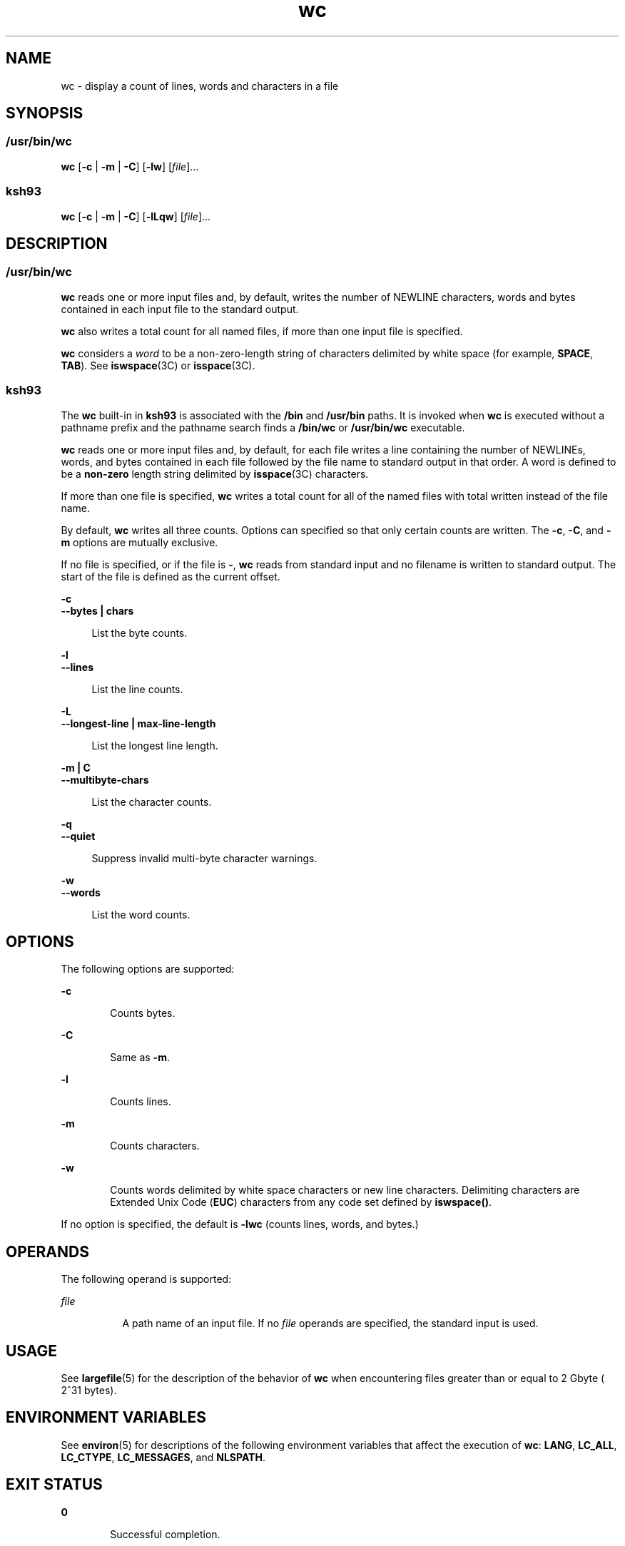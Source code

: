 '\" te
.\" Copyright (c) 2008, Sun Microsystems, Inc. All Rights Reserved
.\" Copyright 1989 AT&T
.\" Portions Copyright (c) 1982-2007 AT&T Knowledge Ventures
.\" Portions Copyright (c) 1992, X/Open Company Limited All Rights Reserved
.\" Sun Microsystems, Inc. gratefully acknowledges The Open Group for permission to reproduce portions of its copyrighted documentation. Original documentation from The Open Group can be obtained online at 
.\" http://www.opengroup.org/bookstore/.
.\" The Institute of Electrical and Electronics Engineers and The Open Group, have given us permission to reprint portions of their documentation. In the following statement, the phrase "this text" refers to portions of the system documentation. Portions of this text are reprinted and reproduced in electronic form in the Sun OS Reference Manual, from IEEE Std 1003.1, 2004 Edition, Standard for Information Technology -- Portable Operating System Interface (POSIX), The Open Group Base Specifications Issue 6, Copyright (C) 2001-2004 by the Institute of Electrical and Electronics Engineers, Inc and The Open Group. In the event of any discrepancy between these versions and the original IEEE and The Open Group Standard, the original IEEE and The Open Group Standard is the referee document. The original Standard can be obtained online at http://www.opengroup.org/unix/online.html.
.\"  This notice shall appear on any product containing this material.
.\" The contents of this file are subject to the terms of the Common Development and Distribution License (the "License").  You may not use this file except in compliance with the License.
.\" You can obtain a copy of the license at usr/src/OPENSOLARIS.LICENSE or http://www.opensolaris.org/os/licensing.  See the License for the specific language governing permissions and limitations under the License.
.\" When distributing Covered Code, include this CDDL HEADER in each file and include the License file at usr/src/OPENSOLARIS.LICENSE.  If applicable, add the following below this CDDL HEADER, with the fields enclosed by brackets "[]" replaced with your own identifying information: Portions Copyright [yyyy] [name of copyright owner]
.TH wc 1 "13 Mar 2008" "SunOS 5.11" "User Commands"
.SH NAME
wc \- display a count of lines, words and characters in a file
.SH SYNOPSIS
.SS "/usr/bin/wc"
.LP
.nf
\fBwc\fR [\fB-c\fR | \fB-m\fR | \fB-C\fR] [\fB-lw\fR] [\fIfile\fR]...
.fi

.SS "ksh93"
.LP
.nf
\fBwc\fR [\fB-c\fR | \fB-m\fR | \fB-C\fR] [\fB-lLqw\fR] [\fIfile\fR]...
.fi

.SH DESCRIPTION
.SS "/usr/bin/wc"
.sp
.LP
\fBwc\fR reads one or more input files and, by default, writes the number of NEWLINE characters, words and bytes contained in each input file to the standard output.
.sp
.LP
\fBwc\fR also writes a total count for all named files, if more than one input file is specified.
.sp
.LP
\fBwc\fR considers a \fIword\fR to be a non-zero-length string of characters delimited by white space (for example, \fBSPACE\fR, \fBTAB\fR). See \fBiswspace\fR(3C) or \fBisspace\fR(3C).
.SS "ksh93"
.sp
.LP
The \fBwc\fR built-in in \fBksh93\fR is associated with the \fB/bin\fR and \fB/usr/bin\fR paths. It is invoked when \fBwc\fR is executed without a pathname prefix and the pathname search finds a \fB/bin/wc\fR or \fB/usr/bin/wc\fR executable.
.sp
.LP
\fBwc\fR reads one or more input files and, by default, for each file writes a line containing the number of NEWLINEs, words, and bytes contained in each file followed by the file name to standard output in that order. A word is defined to be a \fBnon-zero\fR length string delimited by \fBisspace\fR(3C) characters.
.sp
.LP
If more than one file is specified, \fBwc\fR writes a total count for all of the named files with total written instead of the file name.
.sp
.LP
By default, \fBwc\fR writes all three counts. Options can specified so that only certain counts are written. The \fB-c\fR, \fB-C\fR, and \fB-m\fR options are mutually exclusive.
.sp
.LP
If no file is specified, or if the file is \fB-\fR, \fBwc\fR reads from standard input and no filename is written to standard output. The start of the file is defined as the current offset.
.sp
.ne 2
.mk
.na
\fB\fB-c\fR\fR
.ad
.br
.na
\fB\fB--bytes | chars\fR\fR
.ad
.sp .6
.RS 4n
List the byte counts.
.RE

.sp
.ne 2
.mk
.na
\fB\fB-l\fR\fR
.ad
.br
.na
\fB\fB--lines\fR\fR
.ad
.sp .6
.RS 4n
List the line counts.
.RE

.sp
.ne 2
.mk
.na
\fB\fB-L\fR\fR
.ad
.br
.na
\fB\fB--longest-line | max-line-length\fR\fR
.ad
.sp .6
.RS 4n
List the longest line length.
.RE

.sp
.ne 2
.mk
.na
\fB\fB-m | C\fR\fR
.ad
.br
.na
\fB\fB--multibyte-chars\fR\fR
.ad
.sp .6
.RS 4n
List the character counts.
.RE

.sp
.ne 2
.mk
.na
\fB\fB-q\fR\fR
.ad
.br
.na
\fB\fB--quiet\fR\fR
.ad
.sp .6
.RS 4n
Suppress invalid multi-byte character warnings.
.RE

.sp
.ne 2
.mk
.na
\fB\fB-w\fR\fR
.ad
.br
.na
\fB\fB--words\fR\fR
.ad
.sp .6
.RS 4n
List the word counts.
.RE

.SH OPTIONS
.sp
.LP
The following options are supported:
.sp
.ne 2
.mk
.na
\fB\fB-c\fR\fR
.ad
.RS 6n
.rt  
Counts bytes.
.RE

.sp
.ne 2
.mk
.na
\fB\fB-C\fR\fR
.ad
.RS 6n
.rt  
Same as \fB-m\fR.
.RE

.sp
.ne 2
.mk
.na
\fB\fB-l\fR\fR
.ad
.RS 6n
.rt  
Counts lines.
.RE

.sp
.ne 2
.mk
.na
\fB\fB-m\fR\fR
.ad
.RS 6n
.rt  
Counts characters.
.RE

.sp
.ne 2
.mk
.na
\fB\fB-w\fR\fR
.ad
.RS 6n
.rt  
Counts words delimited by white space characters or new line characters. Delimiting characters are Extended Unix Code (\fBEUC\fR) characters from any code set defined by \fBiswspace()\fR.
.RE

.sp
.LP
If no option is specified, the default is \fB-lwc\fR (counts lines, words, and bytes.)
.SH OPERANDS
.sp
.LP
The following operand is supported:
.sp
.ne 2
.mk
.na
\fB\fIfile\fR\fR
.ad
.RS 8n
.rt  
A path name of an input file. If no \fIfile\fR operands are specified, the standard input is used.
.RE

.SH USAGE
.sp
.LP
See \fBlargefile\fR(5) for the description of the behavior of \fBwc\fR when encountering files greater than or equal to 2 Gbyte ( 2^31 bytes).
.SH ENVIRONMENT VARIABLES
.sp
.LP
See \fBenviron\fR(5) for descriptions of the following environment variables that affect the execution of \fBwc\fR: \fBLANG\fR, \fBLC_ALL\fR, \fBLC_CTYPE\fR, \fBLC_MESSAGES\fR, and \fBNLSPATH\fR.
.SH EXIT STATUS
.sp
.ne 2
.mk
.na
\fB\fB0\fR\fR
.ad
.RS 6n
.rt  
Successful completion.
.RE

.sp
.ne 2
.mk
.na
\fB\fB>0\fR\fR
.ad
.RS 6n
.rt  
An error occurred.
.RE

.SH ATTRIBUTES
.sp
.LP
See \fBattributes\fR(5) for descriptions of the following attributes:
.SS "/usr/bin/wc"
.sp

.sp
.TS
tab() box;
cw(2.75i) |cw(2.75i) 
lw(2.75i) |lw(2.75i) 
.
ATTRIBUTE TYPEATTRIBUTE VALUE
_
AvailabilitySUNWcsu
_
CSIEnabled
_
Interface StabilityCommitted
_
StandardSee \fBstandards\fR(5).
.TE

.SS "ksh93"
.sp

.sp
.TS
tab() box;
cw(2.75i) |cw(2.75i) 
lw(2.75i) |lw(2.75i) 
.
ATTRIBUTE TYPEATTRIBUTE VALUE
_
AvailabilitySUNWcsu
_
Interface StabilitySee below.
.TE

.sp
.LP
The \fBksh93\fR built-in binding to \fB/bin\fR and \fB/usr/bin\fR is Volatile. The built-in interfaces are Uncommitted. 
.SH SEE ALSO
.sp
.LP
\fBcksum\fR(1), \fBksh93\fR(1), \fBisspace\fR(3C), \fBiswalpha\fR(3C), \fBiswspace\fR(3C), \fBsetlocale\fR(3C), \fBattributes\fR(5), \fBenviron\fR(5), \fBlargefile\fR(5), \fBstandards\fR(5)

